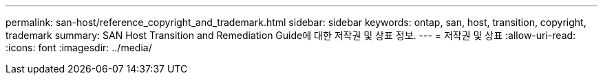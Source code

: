 ---
permalink: san-host/reference_copyright_and_trademark.html 
sidebar: sidebar 
keywords: ontap, san, host, transition, copyright, trademark 
summary: SAN Host Transition and Remediation Guide에 대한 저작권 및 상표 정보. 
---
= 저작권 및 상표
:allow-uri-read: 
:icons: font
:imagesdir: ../media/


